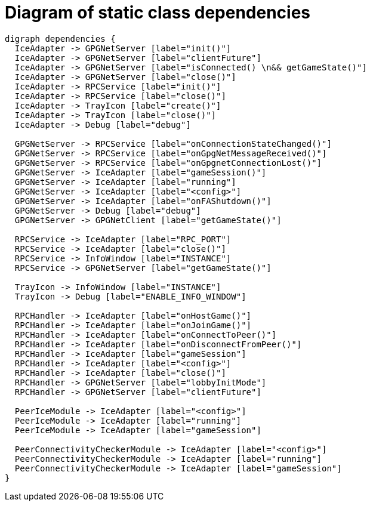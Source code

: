 = Diagram of static class dependencies

["graphviz", "static-dependencies"]
---------------------------------------------------------------------
digraph dependencies {
  IceAdapter -> GPGNetServer [label="init()"]
  IceAdapter -> GPGNetServer [label="clientFuture"]
  IceAdapter -> GPGNetServer [label="isConnected() \n&& getGameState()"]
  IceAdapter -> GPGNetServer [label="close()"]
  IceAdapter -> RPCService [label="init()"]
  IceAdapter -> RPCService [label="close()"]
  IceAdapter -> TrayIcon [label="create()"]
  IceAdapter -> TrayIcon [label="close()"]
  IceAdapter -> Debug [label="debug"]

  GPGNetServer -> RPCService [label="onConnectionStateChanged()"]
  GPGNetServer -> RPCService [label="onGpgNetMessageReceived()"]
  GPGNetServer -> RPCService [label="onGpgnetConnectionLost()"]
  GPGNetServer -> IceAdapter [label="gameSession()"]
  GPGNetServer -> IceAdapter [label="running"]
  GPGNetServer -> IceAdapter [label="<config>"]
  GPGNetServer -> IceAdapter [label="onFAShutdown()"]
  GPGNetServer -> Debug [label="debug"]
  GPGNetServer -> GPGNetClient [label="getGameState()"]

  RPCService -> IceAdapter [label="RPC_PORT"]
  RPCService -> IceAdapter [label="close()"]
  RPCService -> InfoWindow [label="INSTANCE"]
  RPCService -> GPGNetServer [label="getGameState()"]

  TrayIcon -> InfoWindow [label="INSTANCE"]
  TrayIcon -> Debug [label="ENABLE_INFO_WINDOW"]

  RPCHandler -> IceAdapter [label="onHostGame()"]
  RPCHandler -> IceAdapter [label="onJoinGame()"]
  RPCHandler -> IceAdapter [label="onConnectToPeer()"]
  RPCHandler -> IceAdapter [label="onDisconnectFromPeer()"]
  RPCHandler -> IceAdapter [label="gameSession"]
  RPCHandler -> IceAdapter [label="<config>"]
  RPCHandler -> IceAdapter [label="close()"]
  RPCHandler -> GPGNetServer [label="lobbyInitMode"]
  RPCHandler -> GPGNetServer [label="clientFuture"]

  PeerIceModule -> IceAdapter [label="<config>"]
  PeerIceModule -> IceAdapter [label="running"]
  PeerIceModule -> IceAdapter [label="gameSession"]

  PeerConnectivityCheckerModule -> IceAdapter [label="<config>"]
  PeerConnectivityCheckerModule -> IceAdapter [label="running"]
  PeerConnectivityCheckerModule -> IceAdapter [label="gameSession"]
}
---------------------------------------------------------------------